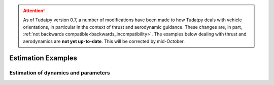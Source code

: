 
.. attention::
  
  As of Tudatpy version 0.7, a number of modifications have been made to how Tudatpy deals with vehicle orientations, in particular in the context of thrust and aerodynamic guidance. These changes are, in part, :ref:`not backwards compatible<backwards_incompatibility>`. The examples below dealing with thrust and aerodynamics are **not yet up-to-date**. This will be corrected by mid-October.

.. _estimation_examples:

====================
Estimation Examples
====================

Estimation of dynamics and parameters
*************************************

.. nbgallery::

  ./estimation/covariance_estimated_parameters.ipynb
